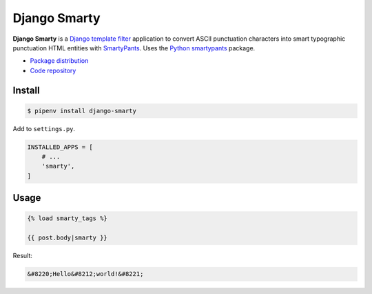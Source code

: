 Django Smarty
*************

|PyPI version|_

.. |PyPI version| image::
   https://badge.fury.io/py/django-smarty.svg
.. _PyPI version: https://pypi.python.org/pypi/django-smarty

**Django Smarty** is a `Django <https://www.djangoproject.com/>`_ `template filter <https://docs.djangoproject.com/en/2.0/howto/custom-template-tags/>`_ application to convert ASCII punctuation characters into smart typographic punctuation HTML entities with `SmartyPants <https://daringfireball.net/projects/smartypants/>`_. Uses the `Python smartypants <https://pypi.python.org/pypi/smartypants>`_ package.

* `Package distribution <https://pypi.python.org/pypi/django-smarty>`_
* `Code repository <https://github.com/richardcornish/django-smarty>`_

Install
=======

.. code-block:: bash

   $ pipenv install django-smarty

Add to ``settings.py``.

.. code-block:: python

   INSTALLED_APPS = [
       # ...
       'smarty',
   ]

Usage
=====

.. code-block:: django

   {% load smarty_tags %}

   {{ post.body|smarty }}

Result:

.. code-block:: html

   &#8220;Hello&#8212;world!&#8221;



